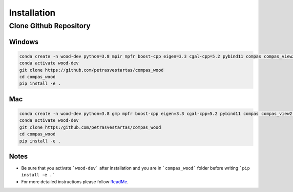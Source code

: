 ********************************************************************************
Installation
********************************************************************************



.. _header1:

Clone Github Repository
========

.. Header 1.1
.. ----------

.. Header 1.1.1
.. ~~~~~~~~~~~~

.. Header 1.1.1.1
.. """"""""""""""

.. Documentation cheatsheet https://docs.typo3.org/m/typo3/docs-how-to-document/main/en-us/WritingReST/CheatSheet.html



Windows
""""""""""""""

.. code-block:: bash

    conda create -n wood-dev python=3.8 mpir mpfr boost-cpp eigen=3.3 cgal-cpp=5.2 pybind11 compas compas_view2 --yes
    conda activate wood-dev
    git clone https://github.com/petrasvestartas/compas_wood
    cd compas_wood
    pip install -e .


Mac
""""""""""""""

.. code-block:: bash

    conda create -n wood-dev python=3.8 gmp mpfr boost-cpp eigen=3.3 cgal-cpp=5.2 pybind11 compas compas_view2 --yes
    conda activate wood-dev
    git clone https:/github.com/petrasvestartas/compas_wood
    cd compas_wood 
    pip install -e . 



Notes
""""""""""""""
* Be sure that you activate ```wood-dev``` after installation and you are in ```compas_wood``` folder before writing ```pip install -e .```

* For more detailed instructions please follow  `ReadMe <https://github.com/petrasvestartas/compas_wood>`_.